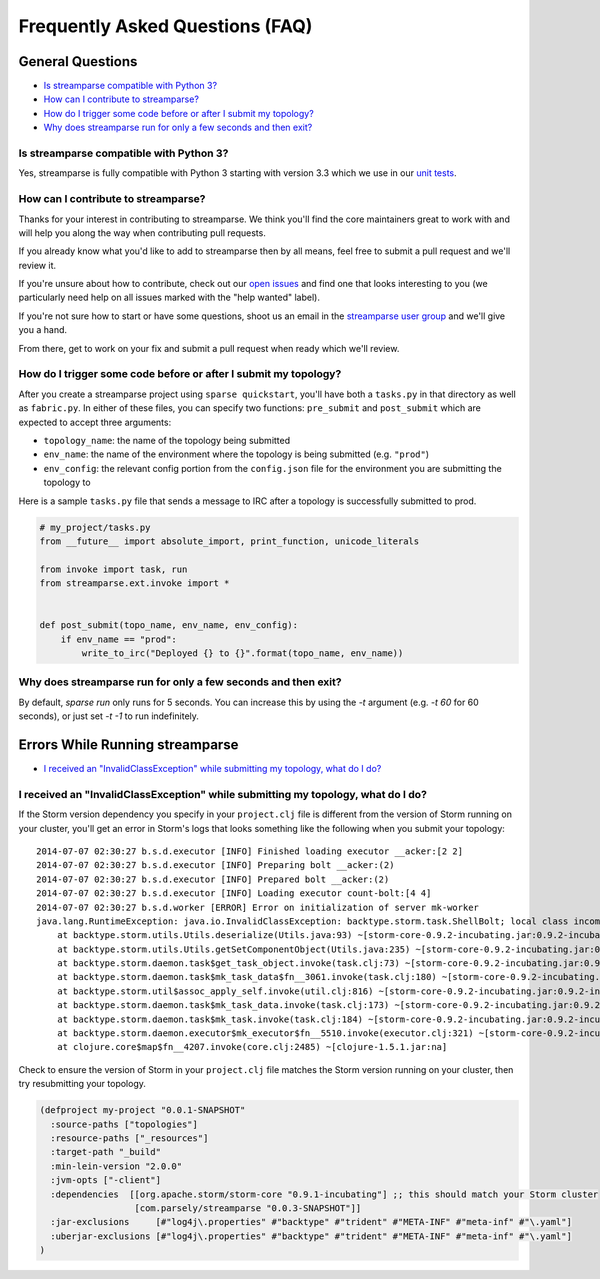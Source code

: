 Frequently Asked Questions (FAQ)
================================

General Questions
-----------------

* `Is streamparse compatible with Python 3?`_
* `How can I contribute to streamparse?`_
* `How do I trigger some code before or after I submit my topology?`_
* `Why does streamparse run for only a few seconds and then exit?`_

Is streamparse compatible with Python 3?
~~~~~~~~~~~~~~~~~~~~~~~~~~~~~~~~~~~~~~~~

Yes, streamparse is fully compatible with Python 3 starting with version 3.3
which we use in our `unit tests`_.

.. _unit tests: https://github.com/Parsely/streamparse/blob/master/.travis.yml

How can I contribute to streamparse?
~~~~~~~~~~~~~~~~~~~~~~~~~~~~~~~~~~~~

Thanks for your interest in contributing to streamparse. We think
you'll find the core maintainers great to work with and will help you along the
way when contributing pull requests.

If you already know what you'd like to add to streamparse then by all means,
feel free to submit a pull request and we'll review it.

If you're unsure about how to contribute, check out our `open issues`_ and find
one that looks interesting to you (we particularly need help on all issues
marked with the "help wanted" label).

If you're not sure how to start or have some questions, shoot us an email in
the `streamparse user group`_ and we'll give you a hand.

From there, get to work on your fix and submit a pull request when ready which
we'll review.

.. _open issues: https://github.com/Parsely/streamparse/issues?state=open
.. _streamparse user group: https://groups.google.com/forum/#!forum/streamparse

How do I trigger some code before or after I submit my topology?
~~~~~~~~~~~~~~~~~~~~~~~~~~~~~~~~~~~~~~~~~~~~~~~~~~~~~~~~~~~~~~~~

After you create a streamparse project using ``sparse quickstart``, you'll have
both a ``tasks.py`` in that directory as well as ``fabric.py``. In either of
these files, you can specify two functions: ``pre_submit`` and ``post_submit``
which are expected to accept three arguments:

* ``topology_name``: the name of the topology being submitted
* ``env_name``: the name of the environment where the topology is being
  submitted (e.g. ``"prod"``)
* ``env_config``: the relevant config portion from the ``config.json`` file for
  the environment you are submitting the topology to

Here is a sample ``tasks.py`` file that sends a message to IRC after a topology
is successfully submitted to prod.

.. code-block:: python

    # my_project/tasks.py
    from __future__ import absolute_import, print_function, unicode_literals

    from invoke import task, run
    from streamparse.ext.invoke import *


    def post_submit(topo_name, env_name, env_config):
        if env_name == "prod":
            write_to_irc("Deployed {} to {}".format(topo_name, env_name))

Why does streamparse run for only a few seconds and then exit?
~~~~~~~~~~~~~~~~~~~~~~~~~~~~~~~~~~~~~~~~~~~~~~~~~~~~~~~~~~~~~~

By default, `sparse run` only runs for 5 seconds. You can increase this by using the `-t` argument
(e.g. `-t 60` for 60 seconds), or just set `-t -1` to run indefinitely.

Errors While Running streamparse
--------------------------------

* `I received an "InvalidClassException" while submitting my topology, what do I do?`_


I received an "InvalidClassException" while submitting my topology, what do I do?
~~~~~~~~~~~~~~~~~~~~~~~~~~~~~~~~~~~~~~~~~~~~~~~~~~~~~~~~~~~~~~~~~~~~~~~~~~~~~~~~~

If the Storm version dependency you specify in your ``project.clj`` file is
different from the version of Storm running on your cluster, you'll get an
error in Storm's logs that looks something like the following when you submit
your topology::

    2014-07-07 02:30:27 b.s.d.executor [INFO] Finished loading executor __acker:[2 2]
    2014-07-07 02:30:27 b.s.d.executor [INFO] Preparing bolt __acker:(2)
    2014-07-07 02:30:27 b.s.d.executor [INFO] Prepared bolt __acker:(2)
    2014-07-07 02:30:27 b.s.d.executor [INFO] Loading executor count-bolt:[4 4]
    2014-07-07 02:30:27 b.s.d.worker [ERROR] Error on initialization of server mk-worker
    java.lang.RuntimeException: java.io.InvalidClassException: backtype.storm.task.ShellBolt; local class incompatible: stream classdesc serialVersionUID = 7728860535733323638, local class serialVersionUID = -6826504627767683830
        at backtype.storm.utils.Utils.deserialize(Utils.java:93) ~[storm-core-0.9.2-incubating.jar:0.9.2-incubating]
        at backtype.storm.utils.Utils.getSetComponentObject(Utils.java:235) ~[storm-core-0.9.2-incubating.jar:0.9.2-incubating]
        at backtype.storm.daemon.task$get_task_object.invoke(task.clj:73) ~[storm-core-0.9.2-incubating.jar:0.9.2-incubating]
        at backtype.storm.daemon.task$mk_task_data$fn__3061.invoke(task.clj:180) ~[storm-core-0.9.2-incubating.jar:0.9.2-incubating]
        at backtype.storm.util$assoc_apply_self.invoke(util.clj:816) ~[storm-core-0.9.2-incubating.jar:0.9.2-incubating]
        at backtype.storm.daemon.task$mk_task_data.invoke(task.clj:173) ~[storm-core-0.9.2-incubating.jar:0.9.2-incubating]
        at backtype.storm.daemon.task$mk_task.invoke(task.clj:184) ~[storm-core-0.9.2-incubating.jar:0.9.2-incubating]
        at backtype.storm.daemon.executor$mk_executor$fn__5510.invoke(executor.clj:321) ~[storm-core-0.9.2-incubating.jar:0.9.2-incubating]
        at clojure.core$map$fn__4207.invoke(core.clj:2485) ~[clojure-1.5.1.jar:na]

Check to ensure the version of Storm in your ``project.clj`` file matches the
Storm version running on your cluster, then try resubmitting your topology.

.. code-block:: clojure

  (defproject my-project "0.0.1-SNAPSHOT"
    :source-paths ["topologies"]
    :resource-paths ["_resources"]
    :target-path "_build"
    :min-lein-version "2.0.0"
    :jvm-opts ["-client"]
    :dependencies  [[org.apache.storm/storm-core "0.9.1-incubating"] ;; this should match your Storm cluster
                    [com.parsely/streamparse "0.0.3-SNAPSHOT"]]
    :jar-exclusions     [#"log4j\.properties" #"backtype" #"trident" #"META-INF" #"meta-inf" #"\.yaml"]
    :uberjar-exclusions [#"log4j\.properties" #"backtype" #"trident" #"META-INF" #"meta-inf" #"\.yaml"]
  )

